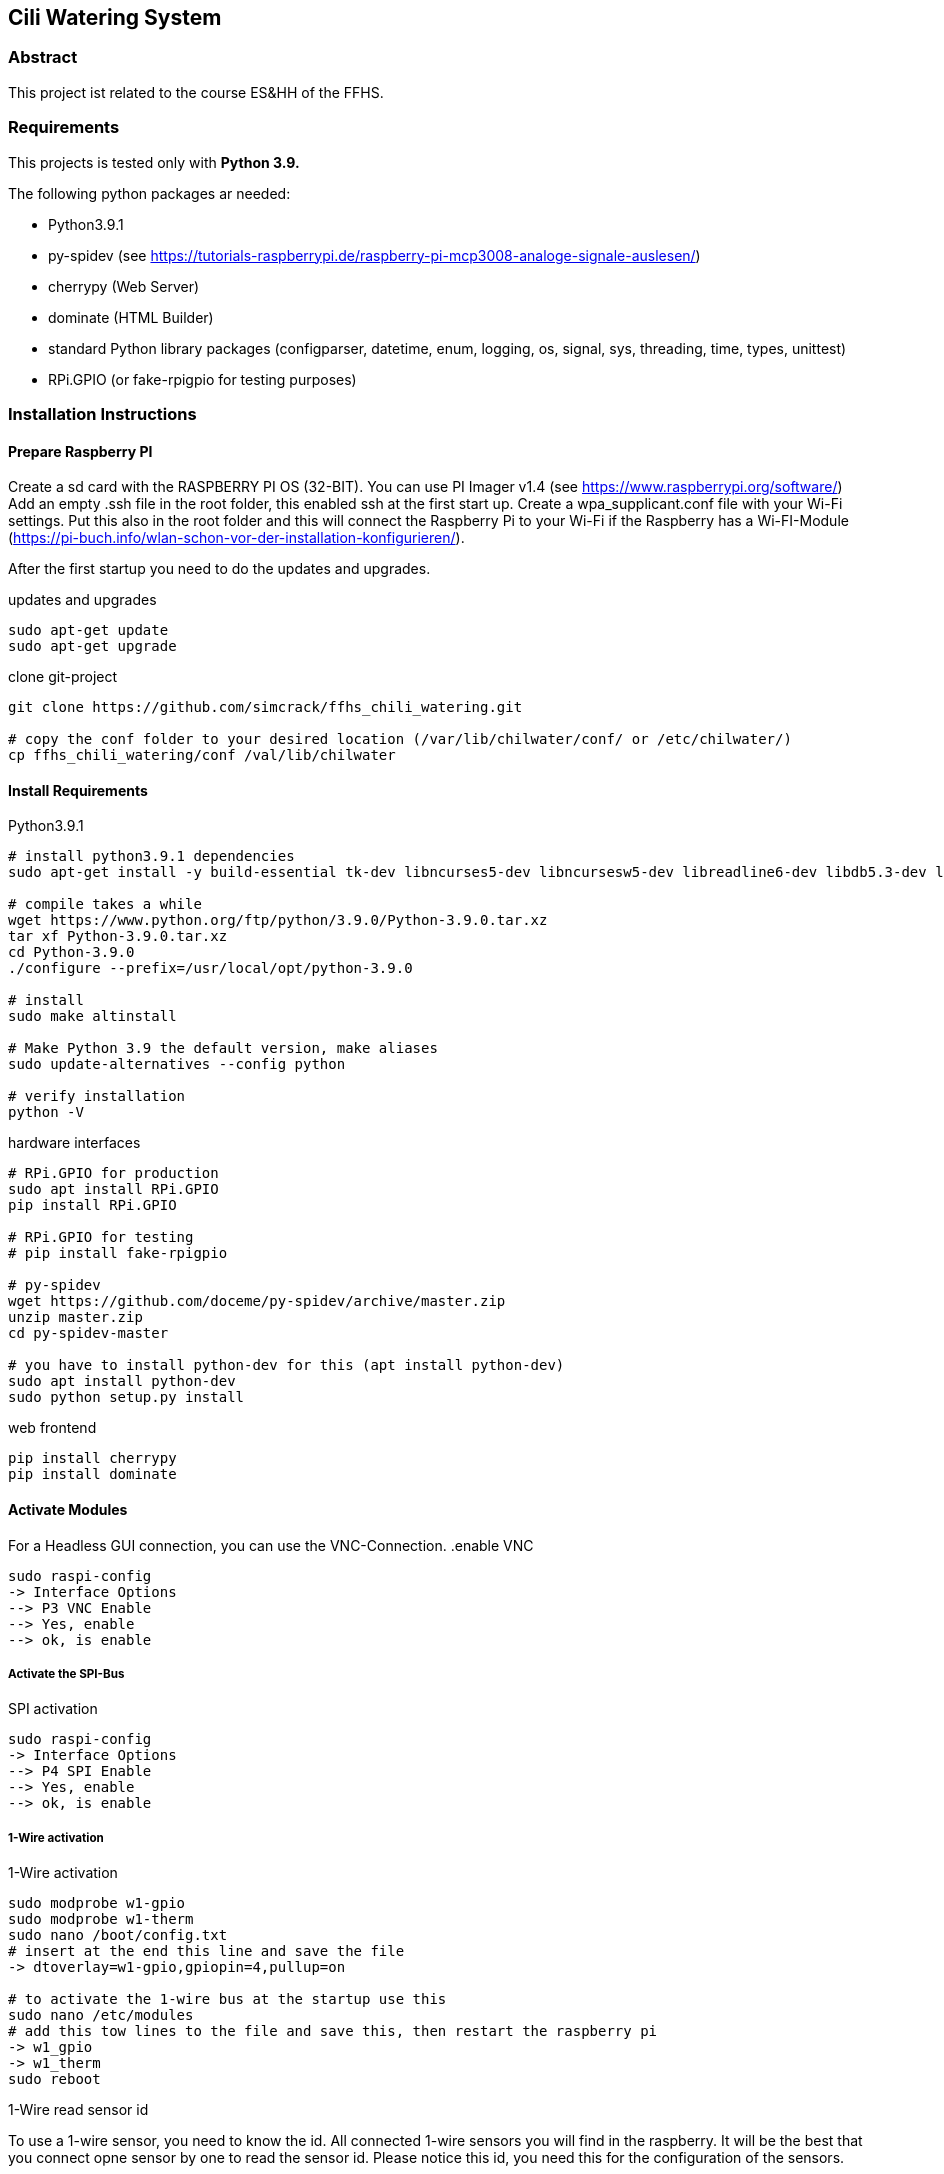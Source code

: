 == Cili Watering System

=== Abstract

This project ist related to the course ES&HH of the FFHS.


=== Requirements

This projects is tested only with **Python 3.9.**

The following python packages ar needed:

* Python3.9.1
* py-spidev (see https://tutorials-raspberrypi.de/raspberry-pi-mcp3008-analoge-signale-auslesen/)
* cherrypy (Web Server)
* dominate (HTML Builder)
* standard Python library packages (configparser, datetime, enum, logging, os, signal, sys, threading, time, types, unittest)
* RPi.GPIO (or fake-rpigpio for testing purposes)

=== Installation Instructions

==== Prepare Raspberry PI
Create a sd card with the RASPBERRY PI OS (32-BIT). You can use PI Imager v1.4 (see https://www.raspberrypi.org/software/)
Add an empty .ssh file in the root folder, this enabled ssh at the first start up.
Create a wpa_supplicant.conf file with your Wi-Fi settings.
Put this also in the root folder and this will connect the
Raspberry Pi to your Wi-Fi if the Raspberry has a Wi-FI-Module (https://pi-buch.info/wlan-schon-vor-der-installation-konfigurieren/).

After the first startup you need to do the updates and upgrades.

.updates and upgrades
[source,bash]
----
sudo apt-get update
sudo apt-get upgrade
----

.clone git-project
[source,bash]
----
git clone https://github.com/simcrack/ffhs_chili_watering.git

# copy the conf folder to your desired location (/var/lib/chilwater/conf/ or /etc/chilwater/)
cp ffhs_chili_watering/conf /val/lib/chilwater
----

==== Install Requirements

.Python3.9.1
[source,bash]
----
# install python3.9.1 dependencies
sudo apt-get install -y build-essential tk-dev libncurses5-dev libncursesw5-dev libreadline6-dev libdb5.3-dev libgdbm-dev libsqlite3-dev libssl-dev libbz2-dev libexpat1-dev liblzma-dev zlib1g-dev libffi-dev

# compile takes a while
wget https://www.python.org/ftp/python/3.9.0/Python-3.9.0.tar.xz
tar xf Python-3.9.0.tar.xz
cd Python-3.9.0
./configure --prefix=/usr/local/opt/python-3.9.0

# install
sudo make altinstall

# Make Python 3.9 the default version, make aliases
sudo update-alternatives --config python

# verify installation
python -V
----

.hardware interfaces
[source,bash]
----
# RPi.GPIO for production
sudo apt install RPi.GPIO
pip install RPi.GPIO

# RPi.GPIO for testing
# pip install fake-rpigpio

# py-spidev
wget https://github.com/doceme/py-spidev/archive/master.zip
unzip master.zip
cd py-spidev-master

# you have to install python-dev for this (apt install python-dev)
sudo apt install python-dev
sudo python setup.py install
----

.web frontend
[source,bash]
----
pip install cherrypy
pip install dominate
----

==== Activate Modules

For a Headless GUI connection, you can use the VNC-Connection.
.enable VNC
[source,bash]
----
sudo raspi-config
-> Interface Options
--> P3 VNC Enable
--> Yes, enable
--> ok, is enable
----

===== Activate the SPI-Bus

.SPI activation
[source,bash]
----
sudo raspi-config
-> Interface Options
--> P4 SPI Enable
--> Yes, enable
--> ok, is enable
----

===== 1-Wire activation

.1-Wire activation
[source,bash]
----
sudo modprobe w1-gpio
sudo modprobe w1-therm
sudo nano /boot/config.txt
# insert at the end this line and save the file
-> dtoverlay=w1-gpio,gpiopin=4,pullup=on

# to activate the 1-wire bus at the startup use this
sudo nano /etc/modules
# add this tow lines to the file and save this, then restart the raspberry pi
-> w1_gpio
-> w1_therm
sudo reboot
----

1-Wire read sensor id

To use a 1-wire sensor, you need to know the id.
All connected 1-wire sensors you will find in the raspberry.
It will be the best that you connect opne sensor by one to read the sensor id.
Please notice this id, you need this for the configuration of the sensors.

.1-Wire read sensor id
[source,bash]
----
cd /sys/bus/w1/devices/
ls
# now you see the id of the sensor

# for a test reading use
# cat /sys/bus/w1/devices/<your sensor id>/w1_slave
cat /sys/bus/w1/devices/28-3c01b556cc3d/w1_slave
----


==== Configuration
You can define the base directory by changing the following line in the base configuration file:

.settings.py
[source,python]
----
# default configuration directory is /var/lib/chilwater/conf/ or /etc/chilwater/
BASECONFDIR = os.path.join(os.getcwd(), "conf")
----

All other settings can be defined in the conf files

.server.conf
[source]
----
[DEFAULT]
port = 9090
host = 127.0.0.1
authEnabled = False
authRealm = localhost
# baseWebDir = /var/www/html/cws

[admin]
password = admin
----

===== Sensor configuration

In this config file, you can configure one or more sensors.
You can also create more than one config gile (i.E. for each sensor one file).
In the square brackets you can specify a description/name for the sensor.



.exampleSensor.conf
[source]
----
[Example Sensor]
Nr = x
Type = y
Channel = z
----

The sensor number must be globally unique
[%hardbreaks]
The type can be on of the following numbers:
1 => temperature sensor
2 => humidity sensor
3 => light sensor
11 => test temperature sensor, the value is not measured but read from a conf file
12 => test humidity sensor, the value is not measured but read from a conf file
13 => test light sensor, the value is not measured but read from a conf file

The channel is the physical pin or path on which the sensor is attached.
You can crate a file for each Sensor or create all sensors in the same file.
The name of the file is up to you, it must only saved in the
/conf/sensors folder and end with .conf.

.concretExampleSensor.conf
[source]
----
# Humidity
[Sensor 1]
Nr = 1
Type = 2
Channel = 1

# Light
[Sensor 7]
Nr = 7
Type = 3
Channel = 7

# Temperature
[Sensor 8]
Nr = 8
Type = 1
Channel = /sys/bus/w1/devices/28-3c01b556cc3d/w1_slave
----

===== Pump configuration

In the config file, you can configure one or more pumps.
The name of the file is up to you, it must only saved in the
/conf/pumps folder and end with .conf.
You can also create more than one config gile (i.E. for each pump one file).
In the square brackets you can specify a description/name for the pump.

.examplePump.conf
[source]
----
[Example Pump]
Nr = x
GPIO = y
----
[%hardbreaks]
The pump number must be globally unique
The GPIO is the physcal pin on which the pump is attached

If you want to create a test pump, you can set GPIO to 0.
A test pump does nothing but print a status update to the stdout.

===== Controller configuration

In the config file, you can configure one controller and its rules.
You must create a separate file for each controller.
The name of the file is up to you, it must only saved in the
/conf/controllers folder and end with .conf.
The file must contain one default section and minimal one rule section.

.exampleDefaultSection.conf
[source]
----
[DEFAULT]
Type = x
Nr = y
SensorNr = a
PumpNr = b
----

[%hardbreaks]
In the Default section you need to describe the controller Parameters.
The Typ of the controller:
1 => TEMPERATURE
2 => HUMIDITY
3 => LIGHT
4 => TIME
[%hardbreaks]
The controller number must be globally unique.
The sensor number must match to a Sensor that is configured at the sensor section.
The pump number must match to a Sensor that is configured at the pump section.

 .exampleRuleSection.conf
[source]
----
[RuleExample]
TimeFrom = 00:00:00
TimeTo = 01:59:00
Comparator = <
RightValue = 60
PumpSeconds = 2
----

In the rule you have a TimeFrom and TimeTo. In this time the rule is active.
[%hardbreaks]
You can choose a comparator that compares the values.
Possible comparator are "<", "<=" "=", ">=", ">".
This comparator the values like _"sensor_value comparator RightValue"_,
e.g. _"sensor_value < 60"_

In the time the rule is active, he will only run one time.
If he pump water to the plant in the first minute,
he didn't like to pump water for the rest of the rule time.

As follows a concrete example of a controller config file.

.concretControllerExample.conf
[source]
----
[DEFAULT]
Type = 2
Nr = 1
SensorNr = 1
PumpNr = 1

[Rule1]
TimeFrom = 00:00:00
TimeTo = 01:59:00
Comparator = <
RightValue = 60
PumpSeconds = 2

[Rule2]
TimeFrom = 02:00:00
TimeTo = 03:59:00
Comparator = <
RightValue = 60
PumpSeconds = 2
----
